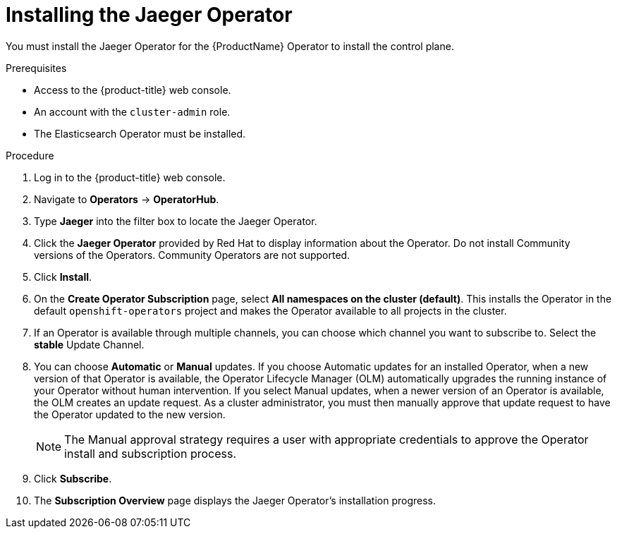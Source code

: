// Module included in the following assemblies:
//
// * service_mesh/service_mesh_install/installing-ossm.adoc
// * serverless/installing-openshift-serverless.adoc

[id="ossm-operator-install-jaeger_{context}"]
= Installing the Jaeger Operator

You must install the Jaeger Operator for the {ProductName} Operator to install the control plane.

.Prerequisites
* Access to the {product-title} web console.
* An account with the `cluster-admin` role.
* The Elasticsearch Operator must be installed.

.Procedure

. Log in to the {product-title} web console.

. Navigate to *Operators* -> *OperatorHub*.

. Type *Jaeger* into the filter box to locate the Jaeger Operator.

. Click the *Jaeger Operator* provided by Red Hat to display information about the Operator. Do not install Community versions of the Operators. Community Operators are not supported.

. Click *Install*.

. On the *Create Operator Subscription* page, select *All namespaces on the cluster (default)*. This installs the Operator in the default `openshift-operators` project and makes the Operator available to all projects in the cluster.

. If an Operator is available through multiple channels, you can choose which channel you want to subscribe to. Select the *stable* Update Channel.

. You can choose *Automatic* or *Manual* updates. If you choose Automatic updates for an installed Operator, when a new version of that Operator is available, the Operator Lifecycle Manager (OLM) automatically upgrades the running instance of your Operator without human intervention. If you select Manual updates, when a newer version of an Operator is available, the OLM creates an update request. As a cluster administrator, you must then manually approve that update request to have the Operator updated to the new version.
+
[NOTE]
====
The Manual approval strategy requires a user with appropriate credentials to approve the Operator install and subscription process.
====

. Click *Subscribe*.

. The *Subscription Overview* page displays the Jaeger Operator's installation progress.
